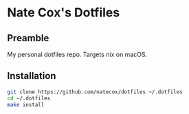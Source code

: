 * Nate Cox's Dotfiles

** Preamble
My personal dotfiles repo. Targets nix on macOS.

** Installation
#+begin_src bash
git clone https://github.com/natecox/dotfiles ~/.dotfiles
cd ~/.dotfiles
make install
#+end_src
